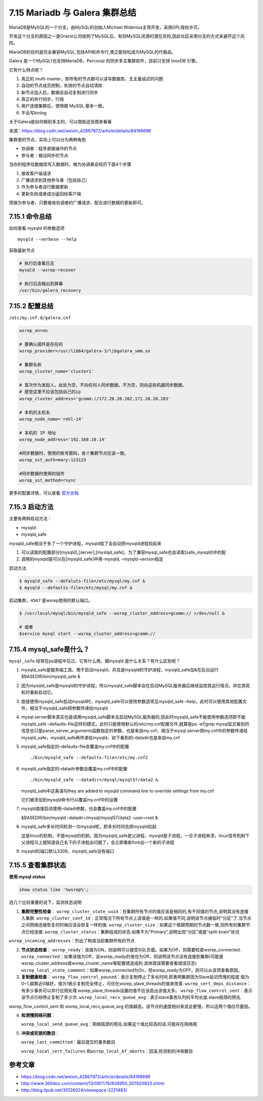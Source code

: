 7.15 Mariadb 与 Galera 集群总结
===============================

|image0|

MariaDB是MySQL的一个分支，由MySQL的创始人Michael
Widenius主导开发，采用GPL授权许可。

开发这个分支的原因之一是Oracle公司收购了MySQL后，有将MySQL闭源的潜在风险,因此社区采用分支的方式来避开这个风险。

MariaDB的目的是完全兼容MySQL,包括API和命令行,使之能轻松成为MySQL的代替品。

Galera 是一个MySQL(也支持MariaDB，Percona)
的同步多主集群软件，目前只支持 InnoDB 引擎。

它有什么特点呢？

1. 真正的 multi-master，即所有的节点都可以读写数据库，无主备延迟的问题
2. 自动的节点成员控制，失效的节点自动清除
3. 新节点加入后，数据会自动复制进行同步
4. 真正的并行同步，行级
5. 用户连接集群后，使用跟 MySQL 基本一致。
6. 不会写binlog

关于Galera是如何做到多主的，可以借助这张图来看看\ |image1|

来源：https://blog.csdn.net/weixin_42867972/article/details/84198696

集群里的节点，实际上可以分为两种角色

-  协调者：程序直接操作的节点
-  参与者：被动同步的节点

当你的程序往数据库写入数据时，做为协调者会经历下面4个步骤

1. 接收客户端请求
2. 广播请求到其他参与者（包括自己）
3. 作为参与者进行数据更新
4. 更新失败或者成功返回给客户端

而做为参与者，只要接收协调者的广播请求，配合进行数据的更新即可。

7.15.1 命令总结
---------------

如何查看 mysqld 的参数选项

::

   mysqld --verbose --help

获取最新节点

.. code:: shell

   # 执行后查看日志
   mysqld --wsrep-recover

   # 执行后会输出到屏幕
   /usr/bin/galera_recovery

7.15.2 配置总结
---------------

``/etc/my.cnf.d/galera.cnf``

.. code:: ini

   wsrep_on=on

   # 要确认插件是存在的
   wsrep_provider=/usr/lib64/galera-3/libgalera_smm.so 

   # 集群名称
   wsrep_cluster_name='cluster1'        

   # 首次作为发起人，此处为空，不向任何人同步数据。不为空，则向这些机器同步数据。
   # 感觉这里不应该包括自己的ip
   wsrep_cluster_address='gcomm://172.20.20.202,172.20.20.203'     

   # 本机的主机名 
   wsrep_node_name='rehl-14'

   # 本机的 IP 地址
   wsrep_node_address='192.168.10.14'

   #同步数据时，使用的账号密码，各个集群节点应该一致。
   wsrep_sst_auth=mary:123123   

   #同步数据时使用的组件
   wsrep_sst_method=rsync

更多的配置详情，可以查看
`官方文档 <https://galeracluster.com/library/documentation/mysql-wsrep-options.html>`__

7.15.3 启动方法
---------------

主要有两种启动方法：

-  mysqld
-  mysqld_safe

mysqld_safe相当于多了一个守护进程，mysqld挂了会自动把mysqld进程拉起来

1. 可以读取的配置部分[mysqld],[server],[myslqd_safe]，为了兼容mysql_safe也会读取[safe_mysqld]中的配
2. 调用的mysqld是可以在[mysqld_safe]中用-mysqld, –mysqld-version指定

启动方法

.. code:: shell

   $ mysqld_safe --defaluts-file=/etc/mysql/my.cnf &
   $ mysqld --defaults-file=/etc/mysql/my.cnf &

启动集群，\ ``4567`` 是wsrep使用的默认端口。

.. code:: shell

   $ /usr/local/mysql/bin/mysqld_safe --wsrep_cluster_address=gcomm:// >/dev/null &

   # 或者
   $service mysql start --wsrep_cluster_address=gcomm://

7.15.4 mysql_safe是什么？
-------------------------

``mysql_safe`` 经常在ps进程中见过，它有什么用，跟mysqld
是什么关系？有什么区别呢？

1. mysqld_safe是服务端工具，用于启动mysqld，并且是mysqld的守护进程，mysqld_safe加&在后台运行$BASEDIR/bin/mysqld_safe
   &

2. 因为mysqld_safe是mysqld的守护进程，所以mysqld_safe脚本会在启动MySQL服务器后继续监控其运行情况，并在其死机时重新启动它。

3. 直接使用mysqld_safe启动mysqld时，mysqld_safe可以使用参数选项见mysqld_safe
   –help，此时可以使用其他配置文件，相当于mysqld_safe把参数传递给mysqld

4. mysql.server脚本其实也是调用mysqld_safe脚本去启动MySQL服务器的,但此时mysqld_safe不能使用参数选项即不能mysqld_safe
   –defaults-file这样的模式，此时只能使用默认的/etc/my.cnf配置文件,就算是ps
   -ef|grep
   mysql显式看到的信息也只是parse_server_arguments函数指定的参数，也是来自my.cnf，相当于mysql.server把my.cnf中的参数传递给mysqld_safe，mysqld_safe再传递给mysqld，如下看到的–datadir也是来自my.cnf

5. mysqld_safe指定的–defaults-file会覆盖my.cnf中的配置

   ::

      ./bin/mysqld_safe --defaults-file=/etc/my.cnf2 

6. mysqld_safe指定的–datadir参数会覆盖my.cnf中的配置

   ::

         ./bin/mysqld_safe --datadir=/mysql/mysql57/data2 &

   mysqld_safe中这条语句they are added to mysqld command line to
   override settings from my.cnf

   它们被添加到mysqld命令行以覆盖my.cnf中的设置

7. mysqld直接启动使用–datadi参数，也会覆盖my.cnf中的配置

   &BASEDIR/bin/mysqld –datadir=/mysql/mysql57/data2 –user=root &

8. mysqld_safe多长时间检测一次mysqld呢，即多长时间去把mysqld拉起

   这是linux的机制，不是mysql的机制，因为mysqld_safe是父进程，mysqld是子进程，一旦子进程奔溃，linux信号机制下父进程马上就知道自己名下的子进程出问题了，会立即重新fork出一个新的子进程

9. mysqld的端口默认3306，mysqld_safe没有端口

7.15.5 查看集群状态
-------------------

**使用 mysql status**

.. code:: mysql

   show status like '%wsrep%';

选几个比较重要的说下，监测状态说明

1. **集群完整性检查**\ ：
   ``wsrep_cluster_state_uuid``\ ：在集群所有节点的值应该是相同的,有不同值的节点,说明其没有连接入集群.
   ``wsrep_cluster_conf_id``\ ：正常情况下所有节点上该值是一样的.如果值不同,说明该节点被临时”分区”了.当节点之间网络连接恢复的时候应该会恢复一样的值.
   ``wsrep_cluster_size``\ ：如果这个值跟预期的节点数一致,则所有的集群节点已经连接.
   ``wsrep_cluster_status``\ ：集群组成的状态.如果不为”Primary”,说明出现”分区”或是”split-brain”状况

``wsrep_incoming_addresses``\ ：列出了构成当前集群所有的节点

2. **节点状态检查**\ ：
   ``wsrep_ready``\ ：该值为ON，则说明可以接受SQL负载。如果为Off，则需要检查wsrep_connected.
   ``wsrep_connected``\ ：如果该值为Off，且wsrep_ready的值也为Off，则说明该节点没有连接到集群(可能是wsrep_cluster_address或wsrep_cluster_name等配置错造成的.具体错误需要查看错误日志)
   ``wsrep_local_state_comment``\ ：如果wsrep_connected为On，但wsrep_ready为OFF，则可以从该项查看原因。

3. **复制健康检查**\ ：
   ``wsrep_flow_control_paused``\ ：表示复制停止了多长时间.即表明集群因为Slave延迟而慢的程度.值为0~1,越靠近0越好，值为1表示复制完全停止，可优化wsrep_slave_threads的值来改善.
   ``wsrep_cert_deps_distance``\ ：有多少事务可以并行应用处理.wsrep_slave_threads设置的值不应该高出该值太多。
   ``wsrep_flow_control_sent``\ ：表示该节点已经停止复制了多少次.
   ``wsrep_local_recv_queue_avg``\ ：表示slave事务队列的平均长度.slave瓶颈的预兆.

wsrep_flow_control_sent 和 wsrep_local_recv_queue_avg
的值越高，该节点的速度相对来说会更慢，所以这两个值应尽量低。

4. **检测慢网络问题**\ ：

   ``wsrep_local_send_queue_avg``\ ：网络瓶颈的预兆.如果这个值比较高的话,可能存在网络瓶

5. **冲突或死锁的数目**\ ：

   ``wsrep_last_committed``\ ：最后提交的事务数目

   ``wsrep_local_cert_failures``
   和\ ``wsrep_local_bf_aborts``\ ：回滚,检测到的冲突数目

参考文章
--------

-  https://blog.csdn.net/weixin_42867972/article/details/84198696
-  http://www.360doc.com/content/13/0817/15/834950_307820923.shtml
-  http://blog.itpub.net/30126024/viewspace-2221483/

|image2|

.. |image0| image:: http://image.iswbm.com/20200602135014.png
.. |image1| image:: http://image.iswbm.com/20191213162259.png
.. |image2| image:: http://image.iswbm.com/20200607174235.png

